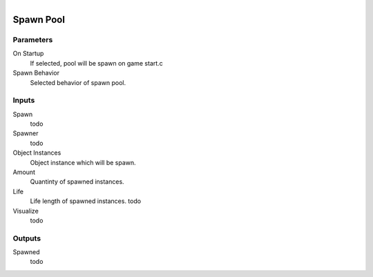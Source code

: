 .. figure:: /images/logic_nodes/objects/ln-spawn_pool.png
   :align: right
   :width: 215
   :alt: Spawn Pool Node

.. _ln-spawn_pool:

==============================
Spawn Pool
==============================

Parameters
++++++++++++++++++++++++++++++

On Startup
   If selected, pool will be spawn on game start.c

Spawn Behavior
   Selected behavior of spawn pool.

Inputs
++++++++++++++++++++++++++++++

Spawn
   todo

Spawner
   todo

Object Instances
   Object instance which will be spawn.

Amount
   Quantinty of spawned instances.

Life
   Life length of spawned instances. todo

Visualize
   todo

Outputs
++++++++++++++++++++++++++++++

Spawned
   todo
